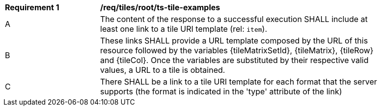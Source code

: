 [[req_tiles_root_ts-tile-examples]]
[width="90%",cols="2,6a"]
|===
^|*Requirement {counter:req-id}* |*/req/tiles/root/ts-tile-examples*
^|A |The content of the response to a successful execution SHALL include at least one link to a tile URI template (rel: `item`).
^|B |These links SHALL provide a URL template composed by the URL of this resource followed by the variables {tileMatrixSetId}, {tileMatrix}, {tileRow} and {tileCol}. Once the variables are substituted by their respective valid values, a URL to a tile is obtained.
^|C |There SHALL be a link to a tile URI template for each format that the server supports (the format is indicated in the 'type' attribute of the link)
|===
